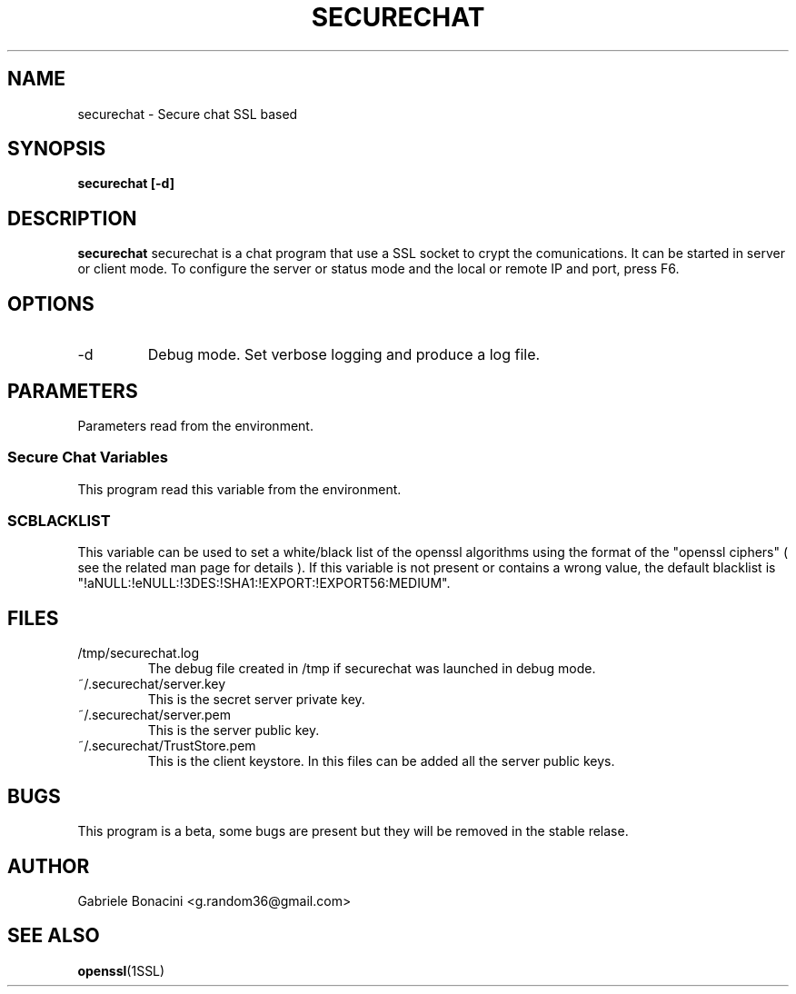 .TH SECURECHAT 1 "JULY 2013" Linux "User Manuals"                                  
.SH NAME                                                                     
securechat \- Secure chat SSL based
.SH SYNOPSIS                                                                 
.B securechat [-d] 
.SH DESCRIPTION                                                              
.B securechat                                                                       
securechat is a chat program that use a SSL socket to crypt the comunications.
It can be started in server or client mode. To configure the server or status mode and the local or remote IP and port, press F6.
.SH OPTIONS                                                                  
.IP -d                                                                       
Debug mode. Set verbose logging and produce a log file.
.SH PARAMETERS                                                                    
Parameters read from the environment.     
.SS Secure Chat Variables     
This program read this variable from the environment.    
.SS SCBLACKLIST        
This variable can be used to set a white/black list of the openssl algorithms using the format of the "openssl ciphers" ( see the related man page for details ). If this variable is not present or contains a wrong value, the default blacklist is "!aNULL:!eNULL:!3DES:!SHA1:!EXPORT:!EXPORT56:MEDIUM". 
.SH FILES                                                                    
.IP /tmp/securechat.log
The debug file created in /tmp if securechat was launched in debug mode.
.IP ~/.securechat/server.key
This is the secret server private key.
.IP ~/.securechat/server.pem
This is the server public key.
.IP ~/.securechat/TrustStore.pem 
.RS
This is the client keystore. In this files can be added all the server public keys.
.SH BUGS                                                                     
This program is a beta, some bugs are present but they will be removed in the stable relase.
.SH AUTHOR                                                                   
Gabriele Bonacini <g.random36@gmail.com>                            
.SH "SEE ALSO"                                                               
.BR openssl (1SSL)  
